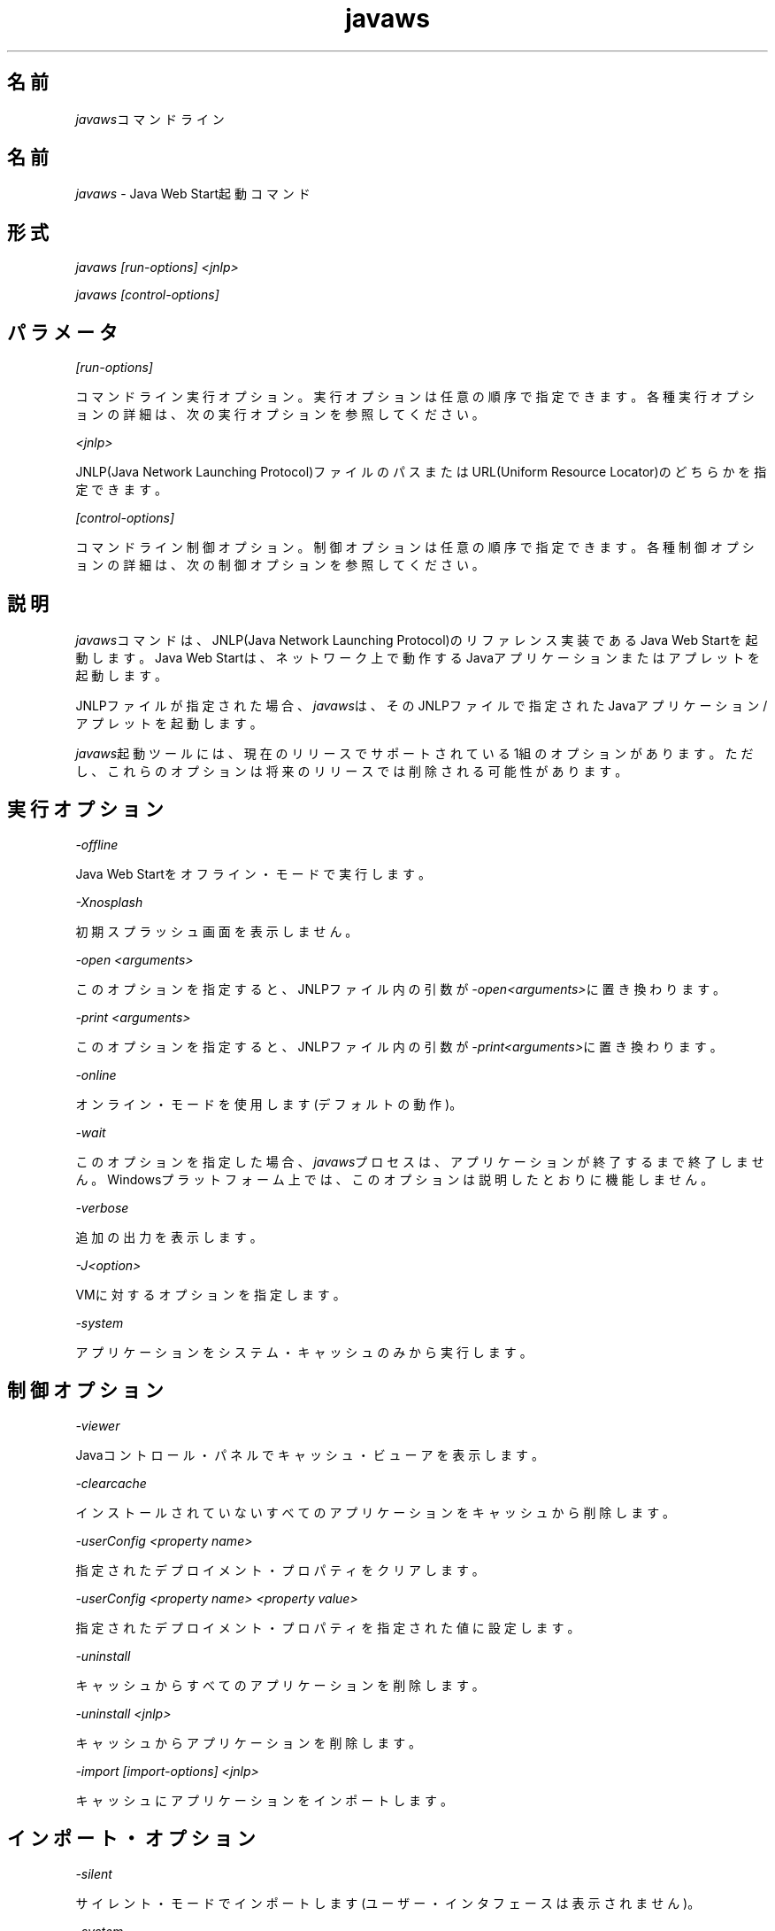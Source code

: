 ." Copyright (c) 2003, 2011, Oracle and/or its affiliates. All rights reserved.
." ORACLE PROPRIETARY/CONFIDENTIAL. Use is subject to license terms.
."
."
."
."
."
."
."
."
."
."
."
."
."
."
."
."
."
."
."
.TH javaws 1 "05 Jul 2012"

.LP
.SH "名前"
\f2javaws\fPコマンドライン
.LP
.SH "名前"
.LP
.LP
\f2javaws\fP \- Java Web Start起動コマンド
.LP
.SH "形式"
.LP
.LP
\f2javaws [run\-options] <jnlp>\fP
.LP
.LP
\f2javaws [control\-options]\fP
.LP
.SH "パラメータ"
.LP
.LP
\f2[run\-options]\fP
.LP
.LP
コマンドライン実行オプション。実行オプションは任意の順序で指定できます。各種実行オプションの詳細は、次の実行オプションを参照してください。
.LP
.LP
\f2<jnlp>\fP
.LP
.LP
JNLP(Java Network Launching Protocol)ファイルのパスまたはURL(Uniform Resource Locator)のどちらかを指定できます。
.LP
.LP
\f2[control\-options]\fP
.LP
.LP
コマンドライン制御オプション。制御オプションは任意の順序で指定できます。各種制御オプションの詳細は、次の制御オプションを参照してください。
.LP
.SH "説明"
.LP
.LP
\f2javaws\fPコマンドは、JNLP(Java Network Launching Protocol)のリファレンス実装であるJava Web Startを起動します。Java Web Startは、ネットワーク上で動作するJavaアプリケーションまたはアプレットを起動します。
.LP
.LP
JNLPファイルが指定された場合、\f2javaws\fPは、そのJNLPファイルで指定されたJavaアプリケーション/アプレットを起動します。
.LP
.LP
\f2javaws\fP起動ツールには、現在のリリースでサポートされている1組のオプションがあります。ただし、これらのオプションは将来のリリースでは削除される可能性があります。
.LP
.SH "実行オプション"
.LP
.LP
\f2\-offline\fP
.LP
.LP
Java Web Startをオフライン・モードで実行します。
.LP
.LP
\f2\-Xnosplash\fP
.LP
.LP
初期スプラッシュ画面を表示しません。
.LP
.LP
\f2\-open <arguments>\fP
.LP
.LP
このオプションを指定すると、JNLPファイル内の引数が\f2\-open<arguments>\fPに置き換わります。
.LP
.LP
\f2\-print <arguments>\fP
.LP
.LP
このオプションを指定すると、JNLPファイル内の引数が\f2\-print<arguments>\fPに置き換わります。
.LP
.LP
\f2\-online\fP
.LP
.LP
オンライン・モードを使用します(デフォルトの動作)。
.LP
.LP
\f2\-wait\fP
.LP
.LP
このオプションを指定した場合、\f2javaws\fPプロセスは、アプリケーションが終了するまで終了しません。Windowsプラットフォーム上では、このオプションは説明したとおりに機能しません。
.LP
.LP
\f2\-verbose\fP
.LP
.LP
追加の出力を表示します。
.LP
.LP
\f2\-J<option>\fP
.LP
.LP
VMに対するオプションを指定します。
.LP
.LP
\f2\-system\fP
.LP
.LP
アプリケーションをシステム・キャッシュのみから実行します。
.LP
.SH "制御オプション"
.LP
.LP
\f2\-viewer\fP
.LP
.LP
Javaコントロール・パネルでキャッシュ・ビューアを表示します。
.LP
.LP
\f2\-clearcache\fP
.LP
.LP
インストールされていないすべてのアプリケーションをキャッシュから削除します。
.LP
.LP
\f2\-userConfig <property name>\fP
.LP
.LP
指定されたデプロイメント・プロパティをクリアします。
.LP
.LP
\f2\-userConfig <property name> <property value>\fP
.LP
.LP
指定されたデプロイメント・プロパティを指定された値に設定します。
.LP
.LP
\f2\-uninstall\fP
.LP
.LP
キャッシュからすべてのアプリケーションを削除します。
.LP
.LP
\f2\-uninstall <jnlp>\fP
.LP
.LP
キャッシュからアプリケーションを削除します。
.LP
.LP
\f2\-import [import\-options] <jnlp>\fP
.LP
.LP
キャッシュにアプリケーションをインポートします。
.LP
.SH "インポート・オプション"
.LP
.LP
\f2\-silent\fP
.LP
.LP
サイレント・モードでインポートします(ユーザー・インタフェースは表示されません)。
.LP
.LP
\f2\-system\fP
.LP
.LP
システム・キャッシュにアプリケーションをインポートします。
.LP
.LP
\f2\-codebase <url>\fP
.LP
.LP
指定したcodebaseからリソースを取得します。
.LP
.LP
\f2\-shortcut\fP
.LP
.LP
ユーザーがプロンプトで許可した場合のようにショートカットをインストールします。このオプションは、\f2\-silent\fPオプションも使用しないと効果がありません。
.LP
.LP
\f2\-association\fP
.LP
.LP
ユーザーがプロンプトで許可した場合のようにアソシエーションをインストールします。このオプションは、\f2\-silent\fPオプションも使用しないと効果がありません。
.LP
.SH "ファイル"
.LP
.LP
ユーザー・キャッシュ、システム・キャッシュおよびdeployment.propertiesファイルについては、
.na
\f2システム・レベルおよびユーザー・レベルのプロパティ\fP @
.fi
http://docs.oracle.com/javase/7/docs/technotes/guides/deployment/deployment\-guide/properties.htmlを参照してください。
.LP
.SH "詳細情報"
.LP
.LP
Java Web Startの詳細は、
.na
\f2Java Web Start\fP @
.fi
http://docs.oracle.com/javase/7/docs/technotes/guides/javaws/index.htmlを参照してください。
.LP
 
